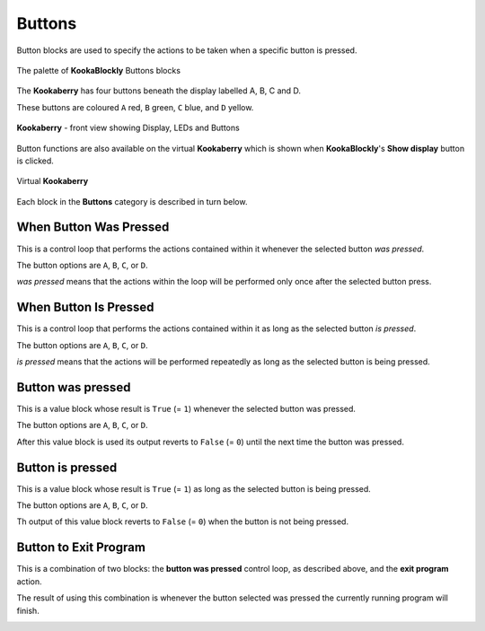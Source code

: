 -------
Buttons
-------

Button blocks are used to specify the actions to be taken when a specific button is pressed.

.. figure:: images/buttons-palette.png
   :width: 500
   :align: center
   
   The palette of **KookaBlockly** Buttons blocks



The **Kookaberry** has four buttons beneath the display labelled A, B, C and D.  

These buttons are coloured ``A`` red, ``B`` green, ``C`` blue, and ``D`` yellow.  

.. figure:: images/kberry-front-photo.png
   :width: 200
   :align: center
   
   **Kookaberry** - front view showing Display, LEDs and Buttons


Button functions are also available on the virtual **Kookaberry** which is shown when **KookaBlockly**'s **Show display** button is clicked.

.. figure:: images/kberry-virtual-blank.png
   :width: 300
   :align: center
   
   Virtual **Kookaberry**


Each block in the **Buttons** category is described in turn below.

When Button Was Pressed
-----------------------

This is a control loop that performs the actions contained within it whenever the selected 
button *was pressed*. 

The button options are ``A``, ``B``, ``C``, or ``D``.  

*was pressed* means that the actions within the loop will be performed only once after the selected button press.

.. image:: images/buttons-when-was-pressed.png
   :height: 120
   :align: center


When Button Is Pressed
----------------------

This is a control loop that performs the actions contained within it as long as the selected 
button *is pressed*. 

The button options are ``A``, ``B``, ``C``, or ``D``.  

*is pressed* means that the actions will be performed repeatedly as long as the selected button is being pressed.

.. image:: images/buttons-when-is-pressed.png
   :height: 120
   :align: center


Button was pressed
------------------

This is a value block whose result is ``True`` (= ``1``) whenever the selected button was pressed.  

The button options are ``A``, ``B``, ``C``, or ``D``.

After this value block is used its output reverts to ``False`` (= ``0``) until the next time the button was pressed.

.. image:: images/buttons-was-pressed.png
   :height: 120
   :align: center


Button is pressed
-----------------	
This is a value block whose result is ``True`` (= ``1``) as long as the selected button is being pressed.  

The button options are ``A``, ``B``, ``C``, or ``D``.

Th output of this value block reverts to ``False`` (= ``0``) when the button is not being pressed.

.. image:: images/buttons-is-pressed.png
   :height: 120
   :align: center


Button to Exit Program
----------------------

This is a combination of two blocks: the **button was pressed** control loop, as described above, and the **exit program** action.

The result of using this combination is whenever the button selected was pressed the currently running program will finish.

.. image:: images/buttons-when-was-pressed-exit.png
   :height: 120
   :align: center

